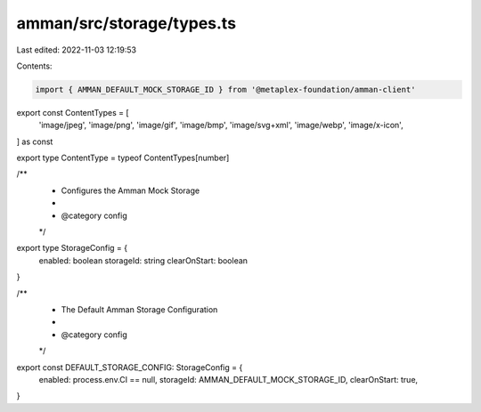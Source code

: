 amman/src/storage/types.ts
==========================

Last edited: 2022-11-03 12:19:53

Contents:

.. code-block:: ts

    import { AMMAN_DEFAULT_MOCK_STORAGE_ID } from '@metaplex-foundation/amman-client'

export const ContentTypes = [
  'image/jpeg',
  'image/png',
  'image/gif',
  'image/bmp',
  'image/svg+xml',
  'image/webp',
  'image/x-icon',
] as const

export type ContentType = typeof ContentTypes[number]

/**
 * Configures the Amman Mock Storage
 *
 * @category config
 */
export type StorageConfig = {
  enabled: boolean
  storageId: string
  clearOnStart: boolean
}

/**
 * The Default Amman Storage Configuration
 *
 * @category config
 */
export const DEFAULT_STORAGE_CONFIG: StorageConfig = {
  enabled: process.env.CI == null,
  storageId: AMMAN_DEFAULT_MOCK_STORAGE_ID,
  clearOnStart: true,
}


